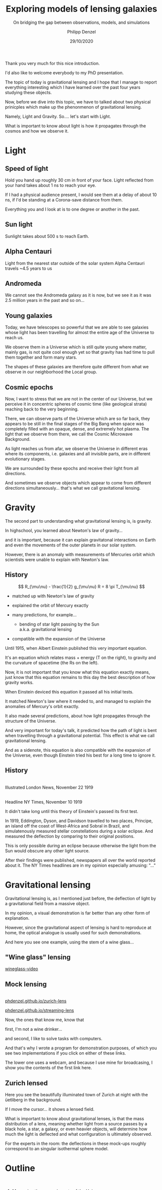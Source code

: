 #+TITLE: Exploring models of lensing galaxies
#+SUBTITLE: On bridging the gap between observations, models, and simulations
#+AUTHOR: Philipp Denzel
#+EMAIL: phdenzel@physik.uzh.ch
#+DATE: 29/10/2020

# #+OPTIONS: author:nil
# #+OPTIONS: email:nil
#+OPTIONS: num:nil
#+OPTIONS: toc:nil
#+OPTIONS: date:nil
#+OPTIONS: timestamp:nil
# #+OPTIONS: \n:t

#+MACRO: NL @@latex:\\@@ @@html:<br>@@ @@ascii:|@@
#+MACRO: quote @@html:<q cite="$2">$1</q>@@@@latex:``$1''@@

# # infos @ https://revealjs.com/con fig/
#+REVEAL_INIT_OPTIONS: width: 1920, height: 1080, center: true,
#+REVEAL_INIT_OPTIONS: progress: true, history: false, slideNumber: false,
#+REVEAL_INIT_OPTIONS: controls: true, keyboard: true, previewLinks: true, 
#+REVEAL_INIT_OPTIONS: mathjax: true,
#+REVEAL_INIT_OPTIONS: transition: 'fade',
#+REVEAL_INIT_OPTIONS: navigationMode: 'default'
# #+REVEAL_INIT_OPTIONS: navigationMode: 'linear',
#+REVEAL_THEME: phdcolloq
#+REVEAL_PLUGINS: ( markdown math notes zoom )
#+REVEAL_HLEVEL: 2
#+REVEAL_HEAD_PREAMBLE: <meta name="description" content="PhD colloquium by PhD">
#+REVEAL_POSTAMBLE: <p> Created by phdenzel. </p>

# #+REVEAL_EXTRA_JS: { src: 'vid.js', async: true, condition: function() { return !!document.body.classList; } }


#+REVEAL_TITLE_SLIDE: <div style="padding: 0px 30px 250px 30px"> <a href='https://www.uzh.ch/de.html'> <img src='./assets/imgs/uzh_logo_d_neg_retina.png' alt='UZH logo' width='294px' height='100px' style="float: left"> </a> </div> 
#+REVEAL_TITLE_SLIDE: <h1>%t</h1>
#+REVEAL_TITLE_SLIDE: <h3>%s</h3>
#+REVEAL_TITLE_SLIDE: <div style="padding-top: 50px">PhD colloquium on %d</div>
#+REVEAL_TITLE_SLIDE: <div style="padding-top: 50px">by</div>
#+REVEAL_TITLE_SLIDE: <h4 style="padding-top: 50px"><a href="https://phdenzel.github.io/"> %a </a></h4>


#+BEGIN_NOTES
Thank you very much for this nice introduction.

I'd also like to welcome everybody to my PhD presentation.

The topic of today is gravitational lensing and I hope that I manage
to report everything interesting which I have learned over the past
four years studying these objects.

Now, before we dive into this topic, we have to talked about two
physical prinicples which make up the phenonmenon of gravitational
lensing.

Namely, Light and Gravity.  So.... let's start with Light.

What is important to know about light is how it propagates through the
cosmos and how we observe it.
#+END_NOTES


* Light

** Speed of light
:PROPERTIES:
:REVEAL_EXTRA_ATTR: class="upperh" data-background-video="./assets/movies/lamp_u.mp4" data-background-video-loop data-background-video-muted data-background-size="contain";
:END:

#+BEGIN_NOTES
Hold you hand up roughly 30 cm in front of your face.
Light reflected from your hand takes about 1 ns to reach your eye.

If I had a physical audience present, I would see them at a delay of
about 10 ns, if I'd be standing at a Corona-save distance from them.

Everything you and I look at is to one degree or another in the past.
#+END_NOTES


** Sun light
:PROPERTIES:
:REVEAL_EXTRA_ATTR: class="upperh" data-background-video="./assets/movies/sun_u.mp4" data-background-video-loop data-background-video-muted data-background-size="contain";
:END:

#+BEGIN_NOTES
Sunlight takes about 500 s to reach Earth.
#+END_NOTES


** Alpha Centauri
:PROPERTIES:
:REVEAL_EXTRA_ATTR: class="upperh" data-background-video="./assets/movies/alpha_centauri_u.mp4" data-background-video-loop data-background-video-muted data-background-size="contain";
:END:

#+BEGIN_NOTES
Light from the nearest star outside of the solar system Alpha
Centauri travels ~4.5 years to us
#+END_NOTES


** Andromeda
:PROPERTIES:
:REVEAL_EXTRA_ATTR: class="upperh" data-background-video="./assets/movies/andromeda_u.mp4" data-background-video-loop data-background-video-muted data-background-size="contain";
:END:

#+BEGIN_NOTES
We cannot see the Andromeda galaxy as it is now, but we see it as it
was 2.5 million years in the past and so on...
#+END_NOTES


** Young galaxies
:PROPERTIES:
:REVEAL_EXTRA_ATTR: class="upperlefth" data-background-image="./assets/imgs/early_galaxies.png" data-background-size="contain";
:END:

#+BEGIN_NOTES
Today, we have telescopes so powerful that we are able to see galaxies
whose light has been travelling for almost the entire age of the
Universe to reach us.

We observe them in a Universe which is still quite young where matter,
mainly gas, is not quite cool enough yet so that gravity has had time
to pull them together and form many stars. 

The shapes of these galaxies are therefore quite different from what
we observe in our neighborhood the Local group.
#+END_NOTES


** Cosmic epochs
:PROPERTIES:
:REVEAL_EXTRA_ATTR: class="upperh" data-background-video="./assets/movies/dyna_u.mp4" data-background-video-muted data-background-size="contain";
:END:

#+BEGIN_NOTES
Now, I want to stress that we are not in the center of our Universe,
but we perceive it in concentric spheres of cosmic time (like
geological strata) reaching back to the very beginning.

There, we can observe parts of the Universe which are so far back,
they appears to be still in the final stages of the Big Bang when
space was completely filled with an opaque, dense, and extremely hot
plasma. The light that we observe from there, we call the Cosmic
Microwave Background.

As light reaches us from afar, we observe the Universe in different
eras where its components, i.e. galaxies and all invisible parts, are
in different evolutionary stages.

We are surrounded by these epochs and receive their light from all
directions.

And sometimes we observe objects which appear to come from
different directions simultaneously... that's what we call
gravitational lensing.
#+END_NOTES


* Gravity
#+BEGIN_NOTES
The second part to understanding what gravitational lensing is, is
gravity. 

In highschool, you learned about Newton's law of gravity...  

and it is important, because it can explain gravitatonal interactions
on Earth and even the movements of the outer planets in our solar
system.

However, there is an anomaly with measurements of Mercuries orbit
which scientists were unable to explain with Newton's law.
#+END_NOTES

** History

#+ATTR_HTML: :height 900px :align left :style float: left;
[[./assets/imgs/Einstein.jpg]]

$$ R_{\mu\nu} - \frac{1}{2} g_{\mu\nu} R = 8 \pi T_{\mu\nu} $$
#+ATTR_REVEAL: :frag (appear)
- matched up with Newton's law of gravity 
- explained the orbit of Mercury exactly
- many predictions, for example...
  #+ATTR_REVEAL: :frag (appear)
  - bending of star light passing by the Sun {{{NL}}} a.k.a. gravitational lensing
- compatible with the expansion of the Universe 

#+BEGIN_NOTES
Until 1915, when Albert Einstein published this very important
equation.

It's an equation which relates mass + energy (T on the right), to
gravity and the curvature of spacetime (the Rs on the left).

Now, it is not important that you know what this equation exactly
means, just know that this equation remains to this day the best
description of how gravity works.

When Einstein deviced this equation it passed all his initial tests.

It matched Newton's law where it needed to, and managed to explain the anomalies of Mercury's orbit exactly. 

It also made several predictions, about how light propagates through
the structure of the Universe.

And very important for today's talk, it predicted how the path of
light is bent when travelling through a gravitational potential.
This effect is what we call gravitational lensing.

And as a sidenote, this equation is also compatible with the expansion
of the Universe, even though Einstein tried his best for a long time
to ignore it.
#+END_NOTES

** History

#+ATTR_HTML: :height 850px :align left :style float:left :style padding-left: 200px
[[./assets/imgs/eddington_experiment.jpg]]
{{{NL}}} Illustrated London News, November 22 1919

#+ATTR_HTML: :height 850px :align right :style float:right :style padding-right: 200px
[[./assets/imgs/nytimes_headline.png]]
{{{NL}}} Headline NY Times, November 10 1919

#+BEGIN_NOTES
It didn't take long until this theory of Einstein's passed its first
test.

In 1919, Eddington, Dyson, and Davidson travelled to two places,
Principe, an island off the coast of West-Africa and Sobral in Brazil,
and simulatenously measured stellar constellations during a solar
eclipse. And measured the deflection by comparing to their original positions.

This is only possible during an eclipse because otherwise the light
from the Sun would obscure any other light source.

After their findings were published, newspapers all over the world
reported about it. The NY Times headlines are in my opinion especially
amusing: "..."
#+END_NOTES


# ** What does GR tell us about the Universe as a whole?
# $$ R_{\mu\nu} - \frac{1}{2} g_{\mu\nu} R = 8 \pi T_{\mu\nu} $$
# #+ATTR_REVEAL: :frag (appear)
# - Approximating the Universe with $\rho = $ const, yields $\rho \sim \frac{1}{a^{2}}$ and $\rho = 0$  !?
# - Modify equation: $$ R_{\mu\nu} - \frac{1}{2} g_{\mu\nu} R = 8 \pi T_{\mu\nu} \color{#4E70F2}{- \Lambda g_{\mu\nu}} $$
# - Friedman did *not* assume $\frac{\partial \rho}{\partial t} = 0$:
#   - $$ \frac{\dot{a}}{a} = -\frac{\dot{\rho}}{3\rho} $$
#   - $$ -\frac{\ddot{a}}{a} = \frac{4\pi}{3}\rho - \frac{\Lambda}{3} $$


* Gravitational lensing

#+BEGIN_NOTES
Gravitational lensing is, as I mentioned just before, the deflection
of light by a gravitational field from a massive object.

In my opinion, a visual demonstration is far better than any other
form of explanation.

However, since the gravitational aspect of lensing is hard to
reproduce at home, the optical analogue is usually used for such
demonstrations.

And here you see one example, using the stem of a wine glass...
#+END_NOTES

** "Wine glass" lensing
[[yt:FqDN-GxrvH8,1820,980][wineglass-video]]


** Mock lensing
{{{NL}}}
[[https://phdenzel.github.io/zurich-lens][phdenzel.github.io/zurich-lens]]
#+ATTR_HTML: :target _blank
[[https://phdenzel.github.io/streaming-lens][phdenzel.github.io/streaming-lens]]

#+BEGIN_NOTES
Now, the ones that know me, know that 

first, I'm not a wine drinker... 

and second, I like to solve tasks with computers.

And that's why I wrote a program for demonstration purposes, of which you
see two implementations if you click on either of these links.

The lower one uses a webcam, and because I use mine for broadcasing, I
show you the contents of the first link here.
#+END_NOTES


** Zurich lensed
:PROPERTIES:
:REVEAL_EXTRA_ATTR: class="upperlefth" data-background-iframe="https://phdenzel.github.io/zurich-lens/" data-background-interactive;
:END:

#+BEGIN_NOTES
Here you see the beautifully illuminated town of Zurich at night with
the üetliberg in the background.

If I move the cursor... it shows a lensed field.

What is important to know about gravitational lenses, is that the mass
distribution of a lens, meaning whether light from a source passes by
a black hole, a star, a galaxy, or even heavier objects, will
determine how much the light is deflected and what configuration is
ultimately observed.

For the experts in the room: the deflections in these mock-ups roughly
correspond to an singular isothermal sphere model.
#+END_NOTES


* Outline
:PROPERTIES:
:REVEAL_EXTRA_ATTR: class="upperh"
:END:

{{{NL}}}
#+ATTR_HTML: :width 800px :align right :style position: relative float: right;
[[./assets/imgs/scheme.png]]

#+ATTR_HTML: :style position: relative;
1) Measuring the expansion rate of the Universe
2) Lens modelling & degeneracies
3) The lens-matching technique {{{NL}}} Studying galaxy formation with lensing


{{{NL}}}{{{NL}}}{{{NL}}}{{{NL}}}{{{NL}}}
#+begin_quote
Yesterday's discovery is today's calibration... and tomorrow's background! {{{NL}}}--- R. Feynman
#+end_quote


#+BEGIN_NOTES
Okay, now everybody should know what I'm roughly talking about during
the rest of the talk.

Richard Feynman once said, "Yesterday's discovery is today's
calibration... and tomorrow's background!"

Gravitational lensing is a research field which has a hand in all of
those points.

We constantly discover new gravitational lenses... currently there are
roughly 800 confirmed lenses, but within the next 10 years we expect
this number to be more like 100'000.

So, we also need to configure and calibrate our modelling techniques
to be able to efficiently handle so many lenses.

And in some cases lenses are also the background information used to
infer other astrophysical or cosmological properties.

My main research can be summarized with the latter two points in this
quote and is schematically shown in this graph...

The goal of every lens study is to make connections from observations
to theory.

This is usually accomplished by modelling the observed lensing galaxy.
And this has been done many times before...

Some go even further and test their models against simulations of
galaxies.

However, so far to my knowledge nobody has made a direct connection
from simulations to observed lensing galaxies.

In the end I will show you how one could go this.

But let's first talk about the expansion rate of the Universe, the
Hubble constant.
#+END_NOTES


* The Hubble constant


** Quasar lensing
:PROPERTIES:
:REVEAL_EXTRA_ATTR: class="upperlefth" data-background-video="./assets/movies/quasar_lensing_RAS.mp4" data-background-video-muted data-background-size="contain";
:END:
#+ATTR_HTML: :class slide-footer
RAS PR 17/4, Credit: ESA/Hubble, NASA

#+BEGIN_NOTES
A gravitational lens system consists of 3 aligned parts.
1) A bright source that sends out light which is deflected by...
2) A foreground object, usually a galaxy, and focussed towards...
3) The observer

In this illustration most interesting part is the source, which is a
quasar, or AGN, which is a very bright, an accreting black-hole.
#+END_NOTES


** Inference through gravitational lensing
:PROPERTIES:
:REVEAL_EXTRA_ATTR: class="upperh" data-background-video="./assets/movies/quasar_flicker.mp4" data-background-video-loop data-background-video-muted data-background-size="contain";
:END:
#+ATTR_HTML: :class slide-footer
Credit: ESA/Hubble, NASA


** Are we certain about the value of H$_0$?

# #+ATTR_HTML: :height 720px
# [[./assets/imgs/slipher.png]]
# #+REVEAL: split

#+ATTR_HTML: :height 720px
[[./assets/imgs/hubble.png]]
#+ATTR_HTML: :class slide-footer
E. Hubble (1929)
#+REVEAL: split

#+ATTR_HTML: :height 720px
[[./assets/imgs/hubble_history.png]]
#+ATTR_HTML: :class slide-footer
Credit: J. Huchra (2010)
#+REVEAL: split

#+ATTR_HTML: :height 1030px
[[./assets/imgs/H0_tension.png]]
#+ATTR_HTML: :class slide-footer
[[https://www.nature.com/articles/s41550-019-0902-0][Verde et al. (2019)]] Credit: V. Bonvin & M. Millon


** Time-delay galaxies
#+ATTR_HTML: :height 45% :width 24% :align left :style float:left :style margin:2px;
[[./assets/imgs/time-delays/B1608+656_composite.jpg]] 
#+ATTR_HTML: :height 45% :width 24% :align left :style float:left :style margin:2px;
[[./assets/imgs/time-delays/DESJ0408-5354_composite.jpg]]
#+ATTR_HTML: :height 45% :width 24% :align left :style float:left :style margin:2px;
[[./assets/imgs/time-delays/HE0435-1223_composite.jpg]] 
#+ATTR_HTML: :height 45% :width 24% :align left :style float:left :style margin:2px;
[[./assets/imgs/time-delays/PG1115+080_composite.jpg]]
#+ATTR_HTML: :height 45% :width 24% :align left :style float:left :style margin:2px;
[[./assets/imgs/time-delays/RXJ0911+0551_composite.jpg]]
#+ATTR_HTML: :height 45% :width 24% :align left :style float:left :style margin:2px;
[[./assets/imgs/time-delays/RXJ1131-1231_composite.jpg]]
#+ATTR_HTML: :height 45% :width 24% :align left :style float:left :style margin:2px;
[[./assets/imgs/time-delays/SDSSJ1004+4112_composite.jpg]]
#+ATTR_HTML: :height 45% :width 24% :align left :style float:left :style margin:2px;
[[./assets/imgs/time-delays/WFIJ2033-4723_composite.jpg]]

#+ATTR_HTML: :class slide-footer
[[https://arxiv.org/abs/2007.14398][Denzel et al. (2020b, arxiv:2007.14398)]]


** Lens models
#+ATTR_HTML: :height 45% :width 24% :align left :style float:left :style margin:2px;
[[./assets/imgs/time-delays/B1608+656_kappa.jpg]] 
#+ATTR_HTML: :height 45% :width 24% :align left :style float:left :style margin:2px;
[[./assets/imgs/time-delays/DESJ0408-5354_kappa.jpg]]
#+ATTR_HTML: :height 45% :width 24% :align left :style float:left :style margin:2px;
[[./assets/imgs/time-delays/HE0435-1223_kappa.jpg]] 
#+ATTR_HTML: :height 45% :width 24% :align left :style float:left :style margin:2px;
[[./assets/imgs/time-delays/PG1115+080_kappa.jpg]]
#+ATTR_HTML: :height 45% :width 24% :align left :style float:left :style margin:2px;
[[./assets/imgs/time-delays/RXJ0911+0551_kappa.jpg]]
#+ATTR_HTML: :height 45% :width 24% :align left :style float:left :style margin:2px;
[[./assets/imgs/time-delays/RXJ1131-1231_kappa.jpg]]
#+ATTR_HTML: :height 45% :width 24% :align left :style float:left :style margin:2px;
[[./assets/imgs/time-delays/SDSSJ1004+4112_kappa.jpg]]
#+ATTR_HTML: :height 45% :width 24% :align left :style float:left :style margin:2px;
[[./assets/imgs/time-delays/WFIJ2033-4723_kappa.jpg]]

#+ATTR_HTML: :class slide-footer
[[https://arxiv.org/abs/2007.14398][Denzel et al. (2020b, arxiv:2007.14398)]]


** Ensemble
:PROPERTIES:
:REVEAL_EXTRA_ATTR: class="upperrighth" data-background-iframe="./assets/scripts/DESJ0408_5354_ensemble.html" data-background-interactive;
:END:

#+ATTR_HTML: :style text-align: right
DESJ0408-5354 {{{NL}}} Ensembles of models: 1000


# ** Arrival-time surfaces
# #+ATTR_HTML: :height 45% :width 24% :align left :style float:left :style margin:2px;
# [[./assets/imgs/time-delays/B1608+656_arriv.jpg]] 
# #+ATTR_HTML: :height 45% :width 24% :align left :style float:left :style margin:2px;
# [[./assets/imgs/time-delays/DESJ0408-5354_arriv.jpg]]
# #+ATTR_HTML: :height 45% :width 24% :align left :style float:left :style margin:2px;
# [[./assets/imgs/time-delays/HE0435-1223_arriv.jpg]] 
# #+ATTR_HTML: :height 45% :width 24% :align left :style float:left :style margin:2px;
# [[./assets/imgs/time-delays/PG1115+080_arriv.jpg]]
# #+ATTR_HTML: :height 45% :width 24% :align left :style float:left :style margin:2px;
# [[./assets/imgs/time-delays/RXJ0911+0551_arriv.jpg]]
# #+ATTR_HTML: :height 45% :width 24% :align left :style float:left :style margin:2px;
# [[./assets/imgs/time-delays/RXJ1131-1231_arriv.jpg]]
# #+ATTR_HTML: :height 45% :width 24% :align left :style float:left :style margin:2px;
# [[./assets/imgs/time-delays/SDSSJ1004+4112_arriv.jpg]]
# #+ATTR_HTML: :height 45% :width 24% :align left :style float:left :style margin:2px;
# [[./assets/imgs/time-delays/WFIJ2033-4723_arriv.jpg]]


** H$_0$ inference
# :PROPERTIES:
# :REVEAL_EXTRA_ATTR: class="upperh" data-background-image="./assets/imgs/time-delays/H0_post.jpg" data-background-size="contain";
# :END:

#+ATTR_HTML: :height 810px :style float:right
\begin{align}
  H_0 &= 71.3^{+3.9}_{-3.6} \,\mathrm{km/s/Mpc} \\
  &\quad \\
  &\mathrm{or} \\
  &\quad \\
  H_0 &= 2.3^{+0.1}_{-0.1} \,\mathrm{aHz}
\end{align}
#+ATTR_HTML: :height 810px :style float:left
[[./assets/imgs/time-delays/H0_pdf.png]]
#+ATTR_HTML: :class slide-footer
[[https://arxiv.org/abs/2007.14398][Denzel et al. (2020b, arxiv:2007.14398)]]
#+REVEAL: split

#+ATTR_HTML: :height 810px :style float:right
$$ H_0^{-1} = 13.8^{+0.7}_{-0.7} \,\mathrm{Gyr} $$
#+ATTR_HTML: :height 810px :style float:left
[[./assets/imgs/time-delays/invH0_pdf.png]]
#+ATTR_HTML: :class slide-footer
[[https://arxiv.org/abs/2007.14398][Denzel et al. (2020b, arxiv:2007.14398)]]
#+REVEAL: split

#+ATTR_HTML: :height 810px :style float:right
\begin{align}
  \rho_{\mathrm{c}} &= \frac{3c^2}{8\pi Ge}H_0^2 \\
  &\quad \\
  &= 5.4^{+0.6}_{-0.5} \,\mathrm{GeV/m^3}
\end{align}
#+ATTR_HTML: :height 810px :style float:left
[[./assets/imgs/time-delays/H02dens_pdf.png]]
#+ATTR_HTML: :class slide-footer
[[https://arxiv.org/abs/2007.14398][Denzel et al. (2020b, arxiv:2007.14398)]]


** _Data_ vs synthetic images
#+ATTR_HTML: :height 90% :width 95% :align left :style float:left :style margin:2px;
[[./assets/imgs/time-delays/data.png]]
#+ATTR_HTML: :class slide-footer
[[https://arxiv.org/abs/2007.14398][Denzel et al. (2020b, arxiv:2007.14398)]]

** Data vs _synthetic images_
#+ATTR_HTML: :height 90% :width 95% :align left :style float:left :style margin:2px;
[[./assets/imgs/time-delays/synths.png]]
#+ATTR_HTML: :class slide-footer
[[https://arxiv.org/abs/2007.14398][Denzel et al. (2020b, arxiv:2007.14398)]]

# #+ATTR_HTML: :height 45% :width 24% :align left :style float:left :style margin:2px;
# [[./assets/imgs/time-delays/B1608+656_data.jpg]] 
# #+ATTR_HTML: :height 45% :width 24% :align left :style float:left :style margin:2px;
# [[./assets/imgs/time-delays/DESJ0408-5354_data.jpg]]
# #+ATTR_HTML: :height 45% :width 24% :align left :style float:left :style margin:2px;
# [[./assets/imgs/time-delays/HE0435-1223_data.jpg]] 
# #+ATTR_HTML: :height 45% :width 24% :align left :style float:left :style margin:2px;
# [[./assets/imgs/time-delays/PG1115+080_data.jpg]]
# #+ATTR_HTML: :height 45% :width 24% :align left :style float:left :style margin:2px;
# [[./assets/imgs/time-delays/RXJ0911+0551_data.jpg]]
# #+ATTR_HTML: :height 45% :width 24% :align left :style float:left :style margin:2px;
# [[./assets/imgs/time-delays/RXJ1131-1231_data.jpg]]
# #+ATTR_HTML: :height 45% :width 24% :align left :style float:left :style margin:2px;
# [[./assets/imgs/time-delays/SDSSJ1004+4112_data.jpg]]
# #+ATTR_HTML: :height 45% :width 24% :align left :style float:left :style margin:2px;
# [[./assets/imgs/time-delays/WFIJ2033-4723_data.jpg]]
#
#
# ** Synthetic images
# #+ATTR_HTML: :height 45% :width 24% :align left :style float:left :style margin:2px;
# [[./assets/imgs/time-delays/B1608+656_synth.jpg]] 
# #+ATTR_HTML: :height 45% :width 24% :align left :style float:left :style margin:2px;
# [[./assets/imgs/time-delays/DESJ0408-5354_synth.jpg]]
# #+ATTR_HTML: :height 45% :width 24% :align left :style float:left :style margin:2px;
# [[./assets/imgs/time-delays/HE0435-1223_synth.jpg]] 
# #+ATTR_HTML: :height 45% :width 24% :align left :style float:left :style margin:2px;
# [[./assets/imgs/time-delays/PG1115+080_synth.jpg]]
# #+ATTR_HTML: :height 45% :width 24% :align left :style float:left :style margin:2px;
# [[./assets/imgs/time-delays/RXJ0911+0551_synth.jpg]]
# #+ATTR_HTML: :height 45% :width 24% :align left :style float:left :style margin:2px;
# [[./assets/imgs/time-delays/RXJ1131-1231_synth.jpg]]
# #+ATTR_HTML: :height 45% :width 24% :align left :style float:left :style margin:2px;
# [[./assets/imgs/time-delays/SDSSJ1004+4112_synth.jpg]]
# #+ATTR_HTML: :height 45% :width 24% :align left :style float:left :style margin:2px;
# [[./assets/imgs/time-delays/FIJI2033-4723_synth.jpg]]


** Synthetic ensemble optimization
#+ATTR_HTML: :height 810px :style float:right
\begin{align}
  H_0 &= 71.3^{+3.9}_{-3.6} \,\mathrm{km/s/Mpc} \\
  &\quad \\
  \rightarrow \quad H_0 &= 71.8^{+3.9}_{-3.3} \,\mathrm{km/s/Mpc}
\end{align}
#+ATTR_HTML: :height 810px :style float:left
[[./assets/imgs/time-delays/H0_filtered.png]]
#+ATTR_HTML: :class slide-footer
[[https://arxiv.org/abs/2007.14398][Denzel et al. (2020b, arxiv:2007.14398)]]


* Lensing degeneracies

** One configuration, multiple solutions
:PROPERTIES:
:REVEAL_EXTRA_ATTR: class="upperh"
:END:

#+ATTR_HTML: :style float:right
- SEAGLE-generated lens simulations:
  - [[https://academic.oup.com/mnras/article-abstract/479/3/4108/5047893?redirectedFrom=fulltext][Mukherjee et al. (2018)]] {{{NL}}} [[https://arxiv.org/abs/1901.01095][Mukherjee et al. (2020)]]
- Testing free-form reconstructions:
  - modelled with GLASS ([[https://arxiv.org/abs/1401.7990][Coles et al. 2014]])
  - [[https://academic.oup.com/mnras/article-abstract/492/3/3885/5706849?redirectedFrom=fulltext][Denzel et al. (2020)]]
- Synthetic image optimizations

#+ATTR_HTML: :height 920px :style float:left
[[./assets/imgs/adler/degeneracies.png]] 

#+ATTR_HTML: :class slide-footer
[[https://academic.oup.com/mnras/article-abstract/492/3/3885/5706849?redirectedFrom=fulltext][Denzel et al. (2020)]]


** The lensing Roche potential
# #+ATTR_HTML: :height 45% :width 22% :align left :style float:left :style margin:2px;
\begin{align}
  \tau(\pmb\theta) &= \frac{1}{2} \theta^2 - 2\nabla^{-2} \kappa(\pmb\theta) - \pmb\theta\cdot\pmb\beta = \mathcal{P}(\pmb\theta) - \pmb\theta\cdot\pmb\beta \\
  \mathcal{P}(\pmb\theta) &= \frac{1}{2} \theta^2 - 2\nabla^{-2} \kappa(\pmb\theta)
\end{align}

#+ATTR_HTML: :width 33% :style float:left
[[./assets/imgs/adler/data.png]]
#+ATTR_HTML: :width 33% :style float:left
[[./assets/imgs/adler/kappa.png]]
#+ATTR_HTML: :width 33% :style float:left
[[./assets/imgs/adler/arriv.png]]

# #+ATTR_HTML: :width 24% :style float:left
# [[./assets/imgs/adler/data.png]]
# #+ATTR_HTML: :width 24% :style float:left
# [[./assets/imgs/adler/kappa.png]]
# #+ATTR_HTML: :width 24% :style float:left
# [[./assets/imgs/adler/arriv.png]]
# #+ATTR_HTML: :width 24% :style float:left
# [[./assets/imgs/adler/roche.png]]

#+ATTR_HTML: :class slide-footer
[[https://academic.oup.com/mnras/article-abstract/492/3/3885/5706849?redirectedFrom=fulltext][Denzel et al. (2020)]]


** Synthetic images
#+ATTR_HTML: :style float:right
- Source reconstruction:
  - $\pmb\beta = \nabla\mathcal{P}(\pmb\theta)$ {{{NL}}} $$ I(\pmb\theta) = \int\int L(\pmb\theta', \pmb\beta) P(\pmb\theta - \pmb\theta') s(\pmb\beta) \mathrm{d}^2\pmb\theta' \mathrm{d}^2\pmb\beta $$
- New implementation:
  - ~gleam~ python module {{{NL}}} open-source on [[https://github.com/phdenzel/gleam][github.com/phdenzel/gleam]]

#+ATTR_HTML: :height 400px :style float:left
[[./assets/imgs/fossil/composite.png]]
#+ATTR_HTML: :height 400px :style float:left
[[./assets/imgs/fossil/composite_synth.png]]
#+ATTR_HTML: :height 400px :style float:left
[[./assets/imgs/fossil/src.png]]
#+ATTR_HTML: :height 400px :style float:left
[[./assets/imgs/fossil/resids.png]]


#+ATTR_HTML: :class slide-footer
Denzel et al. (2020d, to be submitted)


* Lens matching

** Concept

\begin{align}
  & \\
  P(F\,|\,D) &= \frac{P(D\,|\,F) \; P(F)}{P(D)} \\
  & \\
  P(D\,|\,F) &= \sum_g P(D\,|\,g) \; P(g\,|\,F) \\
  & \\
  P(D\,|\,g) &= \sum_\nu P(D\,|\,g, \nu)\;P(\nu)
\end{align}

Galaxy-formation scenario: $F$, observed data: $D$, galaxy properties: $g$ nuisance paramters: $\nu$

#+ATTR_HTML: :class slide-footer
Denzel et al. (2020c, submitted to MNRAS)

#+BEGIN_NOTES
The situation is... one would like to compare lensing observations
with galaxy simulations implementing various galaxy formation
scenarios.

In Bayesian terms, the posterior probability distribution of a
particular galaxy formation scenario F compared with the data, is
given by the likelihood of the data given a galaxy formation scenario
times the prior probability of a galaxy formation scenario and
normalized by the data marginalized over all possible galaxy fomration
scenarios.

Of course this is hard to calculate, but in a comparison of two galaxy
formation scenarios, these terms cancel.

The term of interest is the likelihood P(D|F).
This is given by this marginalization over all galaxy properties g.

Now, since galaxy formation is very complex and involves many
different components and parameters, there will be some nuisance
parameters we are not interested in. So the likelihood of a particular
galaxy property is given by the marginalization over some nuisance
paramters.

Conventional lens modelling consists of constructing g such that
P(D|g) is optimized.

#+END_NOTES


# ** An alternative approach to modelling
# {{{NL}}}
# $$ P(D|F) \approx \sum_{s,\xi} P(I^{\mathrm{obs}}|\pmb\alpha, s)\;P(\pmb\alpha|\xi, F)\;P(s, \xi) $$
# #+ATTR_HTML: :style justify:left
# Observed brightness $I^{\mathrm{obs}}$, deflection field: $\pmb\alpha = \nabla\mathcal{P}(\pmb\theta) - \pmb\theta$, {{{NL}}} source distribution at source redshift $s$, lens-system alignment $\xi$

# #+ATTR_HTML: :class slide-footer
# Denzel et al. (2020c, submitted to MNRAS)


** Markov-Chain Monte-Carlo simulations

TODO

#+ATTR_HTML: :class slide-footer
Denzel et al. (2020c, submitted to MNRAS)


** Lens matching
A catalogue of 1662 SEAGLE models
#+ATTR_HTML: :height 720px :style float:left
[[./assets/imgs/matching/catalogue.png]]
#+ATTR_HTML: :height 273px :style margin: 0
[[./assets/imgs/matching/J0029_kappa.png]]
#+ATTR_HTML: :height 273px :style margin: 0
[[./assets/imgs/matching/J0753_kappa.png]]
#+ATTR_HTML: :height 273px :style margin: 0
[[./assets/imgs/matching/J0956_kappa.png]]


#+ATTR_HTML: :class slide-footer
Denzel et al. (2020c, submitted to MNRAS)


** Test cases
Lens systems: SDSSJ0029-0055, SDSSJ0753+3416, SDSSJ0956+5100 (out of 7)
#+ATTR_HTML: :height 820px
[[./assets/imgs/matching/test_cases.png]]

#+ATTR_HTML: :class slide-footer
Denzel et al. (2020c, submitted to MNRAS)


** Constraints on galaxy formation scenarios


| Lens           | Best ~SEAGLE~ match                               | Most-plausible $F$                  | $\chi^2_\nu$ |
|----------------+---------------------------------------------------+-------------------------------------+--------------|
| SDSSJ0029−0055 | $\color{#4E70F2}{\mathsf{FBconst}}$.HH44S1A0B90G0 | $\color{#4E70F2}{\mathsf{FBconst}}$ |         2.68 |
| SDSSJ0737+3216 | $\color{#4E70F2}{\mathsf{FBconst}}$.HH21S1A90B0G0 | $\color{#4E70F2}{\mathsf{FBconst}}$ |         3.47 |
| SDSSJ0753+3416 | $\color{#4E70F2}{\mathsf{AGNdT8}}$.HH1S9A0B0G90   | $\color{#4E70F2}{\mathsf{AGNdT8}}$  |         2.78 |
| SDSSJ0956+5100 | $\color{#4E70F2}{\mathsf{AGNdT8}}$.HH17S1A90B0G0  | $\color{#4E70F2}{\mathsf{AGNdT8}}$  |         3.50 |
| SDSSJ1051+4439 | $\color{#4E70F2}{\mathsf{FBconst}}$.HH48S3A0B90G0 | $\color{#4E70F2}{\mathsf{FBconst}}$ |         2.69 |
| SDSSJ1430+6104 | $\color{#4E70F2}{\mathsf{AGNdT8}}$.HH3S1A90B0G0   | $\color{#4E70F2}{\mathsf{FBconst}}$ |         2.49 |
| SDSSJ1627−0053 | $\color{#4E70F2}{\mathsf{AGNdT8}}$.HH205S0A90B0G0 | $\color{#4E70F2}{\mathsf{FBconst}}$ |         2.37 |



** Towards statistically relevant constraints

#+ATTR_REVEAL: :frag (appear)
- Source reconstruction: regularizations, lens subtraction
- Preselection using:
  #+ATTR_REVEAL: :frag (appear)
  - Einstein-radius estimates
  - stellar mass estimates from population synthesis models
- galactic dynamics through stellar dispersion
- eventually: substructure constraints using time-delay measurements


#+ATTR_HTML: :class slide-footer
Denzel et al. (2020c, submitted to MNRAS)


* Summary

- Lensing galaxies: models, simulations, and observations
- The Hubble constant from time-delay galaxy lenses
- Limitations of lens models: degeneracies
- Lens matching: constraints on galaxy formation theory


* SW05 - a fossil group candidate?

** SpaceWarps discovery
SW05 composite image (using g, r, and i channels) from CFHLS survey
#+ATTR_HTML: :height 820px
[[./assets/imgs/fossil/composite.png]]

#+ATTR_HTML: :class slide-footer
Denzel et al. (2020d, to be submitted)


** Initially modelled by citizen scientists
using SpaghettiLens ([[https://academic.oup.com/mnras/article/447/3/2170/986519][Küng et al. 2015]] & [[https://academic.oup.com/mnras/article-abstract/474/3/3700/4655189?redirectedFrom=fulltext][Küng et al. 2017]])
#+ATTR_HTML: :height 820px
[[./assets/imgs/fossil/arriv.png]]

#+ATTR_HTML: :class slide-footer
Denzel et al. (2020d, to be submitted)


** Stellar mass estimates
using stellar population synthesis models
#+ATTR_HTML: :height 820px :width 820px :style float:left
[[./assets/imgs/fossil/basemodels.png]]

{{{NL}}}
{{{NL}}}
Marginalized over:
#+ATTR_HTML: :style float:right
-  redshifts
- 3 different metallicities
- 4 age ranges
- constant star formation rate assumed

#+ATTR_HTML: :class slide-footer
Denzel et al. (2020d, to be submitted)


** Light vs dark
#+ATTR_HTML: :height 820px :style float:left
[[./assets/imgs/fossil/lightvsdark.png]]

{{{NL}}}
{{{NL}}}
- Total mass:   {{{NL}}} $(1.12 \pm 0.08) \cdot 10^{13} \mathrm{M}_{\odot}$
- Stellar mass: {{{NL}}} $(3.04 \pm 0.22) \cdot 10^{11} \mathrm{M}_{\odot}$

#+ATTR_HTML: :class slide-footer
Denzel et al. (2020d, to be submitted)


** Stellar mass $\neq$ baryonic mass

#+ATTR_HTML: :height 820px :style float:left
[[./assets/imgs/fossil/veldisp.png]]
{{{NL}}}
{{{NL}}}
Possibly missing mass in gas, {{{NL}}} radiating at a temperature of:
$$ \left(\frac{GM}{c^3}\right) \left(\frac{c}{r}\right) \times 1\,\mathrm{GeV} \\ \sim 5 \mathrm{keV} $$

#+ATTR_HTML: :class slide-footer
Denzel et al. (2020d, to be submitted)


** Strong evidence for fossil group

#+ATTR_HTML: :height 820px :style float:left
[[./assets/imgs/fossil/nbrhood_composite.png]]
#+ATTR_HTML: :height 820px :style float:left
[[./assets/imgs/fossil/nbrhood_zrange.png]]

#+ATTR_HTML: :class slide-footer
Denzel et al. (2020d, to be submitted)
